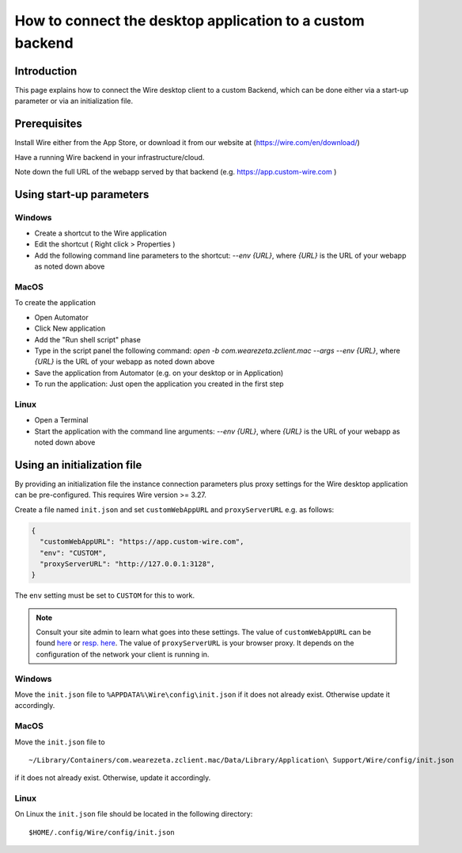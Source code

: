 How to connect the desktop application to a custom backend
==========================================================

Introduction
------------

This page explains how to connect the Wire desktop client to a custom Backend, which can be done either via a start-up parameter or via an initialization file.

Prerequisites
--------------

Install Wire either from the App Store, or download it from our website at (https://wire.com/en/download/)

Have a running Wire backend in your infrastructure/cloud. 

Note down the full URL of the webapp served by that backend (e.g. https://app.custom-wire.com )

Using start-up parameters
-------------------------

Windows
~~~~~~~

- Create a shortcut to the Wire application
- Edit the shortcut ( Right click > Properties )
- Add the following command line parameters to the shortcut: `--env {URL}`, where `{URL}` is the URL of your webapp as noted down above

MacOS
~~~~~

To create the application

- Open Automator 
- Click New application
- Add the "Run shell script" phase
- Type in the script panel the following command: `open -b com.wearezeta.zclient.mac --args --env {URL}`, where `{URL}` is the URL of your webapp as noted down above
- Save the application from Automator (e.g. on your desktop or in Application)
- To run the application: Just open the application you created in the first step

Linux
~~~~~

- Open a Terminal
- Start the application with the command line arguments: `--env {URL}`, where `{URL}` is the URL of your webapp as noted down above

Using an initialization file
----------------------------

By providing an initialization file the instance connection parameters plus proxy settings for the Wire desktop application can be pre-configured. This requires Wire version >= 3.27.

Create a file named ``init.json`` and set ``customWebAppURL`` and ``proxyServerURL`` e.g. as follows:

.. code-block:: json

  {
    "customWebAppURL": "https://app.custom-wire.com",
    "env": "CUSTOM",
    "proxyServerURL": "http://127.0.0.1:3128",
  }

The ``env`` setting must be set to ``CUSTOM`` for this to work.

.. note:: 
  
    Consult your site admin to learn what goes into these settings. The value of ``customWebAppURL`` can be found `here <https://github.com/wireapp/wire-server/blob/e6aa50913cdcfde1200114787baabf7896394a2f/charts/webapp/templates/deployment.yaml#L40-L41>`_ or `resp. here <https://github.com/wireapp/wire-server/blob/e6aa50913cdcfde1200114787baabf7896394a2f/charts/webapp/values.yaml#L26>`_.  The value of ``proxyServerURL`` is your browser proxy.  It depends on the configuration of the network your client is running in.

Windows
~~~~~~~

Move the ``init.json`` file to ``%APPDATA%\Wire\config\init.json`` if it does not already exist. Otherwise update it accordingly.

MacOS
~~~~~

Move the ``init.json`` file to 

::

    ~/Library/Containers/com.wearezeta.zclient.mac/Data/Library/Application\ Support/Wire/config/init.json
    
if it does not already exist. Otherwise, update it accordingly.

Linux
~~~~~

On Linux the ``init.json`` file should be located in the following directory:

::

    $HOME/.config/Wire/config/init.json
